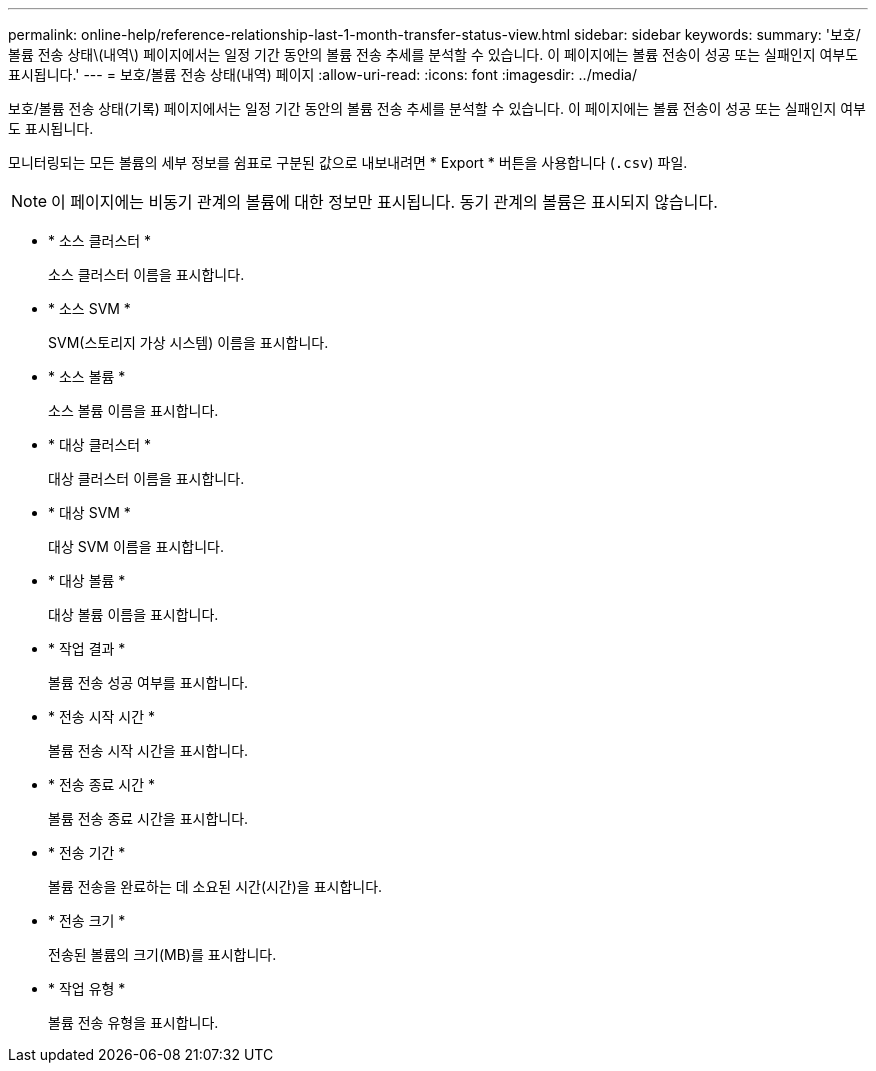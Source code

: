 ---
permalink: online-help/reference-relationship-last-1-month-transfer-status-view.html 
sidebar: sidebar 
keywords:  
summary: '보호/볼륨 전송 상태\(내역\) 페이지에서는 일정 기간 동안의 볼륨 전송 추세를 분석할 수 있습니다. 이 페이지에는 볼륨 전송이 성공 또는 실패인지 여부도 표시됩니다.' 
---
= 보호/볼륨 전송 상태(내역) 페이지
:allow-uri-read: 
:icons: font
:imagesdir: ../media/


[role="lead"]
보호/볼륨 전송 상태(기록) 페이지에서는 일정 기간 동안의 볼륨 전송 추세를 분석할 수 있습니다. 이 페이지에는 볼륨 전송이 성공 또는 실패인지 여부도 표시됩니다.

모니터링되는 모든 볼륨의 세부 정보를 쉼표로 구분된 값으로 내보내려면 * Export * 버튼을 사용합니다 (`.csv`) 파일.

[NOTE]
====
이 페이지에는 비동기 관계의 볼륨에 대한 정보만 표시됩니다. 동기 관계의 볼륨은 표시되지 않습니다.

====
* * 소스 클러스터 *
+
소스 클러스터 이름을 표시합니다.

* * 소스 SVM *
+
SVM(스토리지 가상 시스템) 이름을 표시합니다.

* * 소스 볼륨 *
+
소스 볼륨 이름을 표시합니다.

* * 대상 클러스터 *
+
대상 클러스터 이름을 표시합니다.

* * 대상 SVM *
+
대상 SVM 이름을 표시합니다.

* * 대상 볼륨 *
+
대상 볼륨 이름을 표시합니다.

* * 작업 결과 *
+
볼륨 전송 성공 여부를 표시합니다.

* * 전송 시작 시간 *
+
볼륨 전송 시작 시간을 표시합니다.

* * 전송 종료 시간 *
+
볼륨 전송 종료 시간을 표시합니다.

* * 전송 기간 *
+
볼륨 전송을 완료하는 데 소요된 시간(시간)을 표시합니다.

* * 전송 크기 *
+
전송된 볼륨의 크기(MB)를 표시합니다.

* * 작업 유형 *
+
볼륨 전송 유형을 표시합니다.


